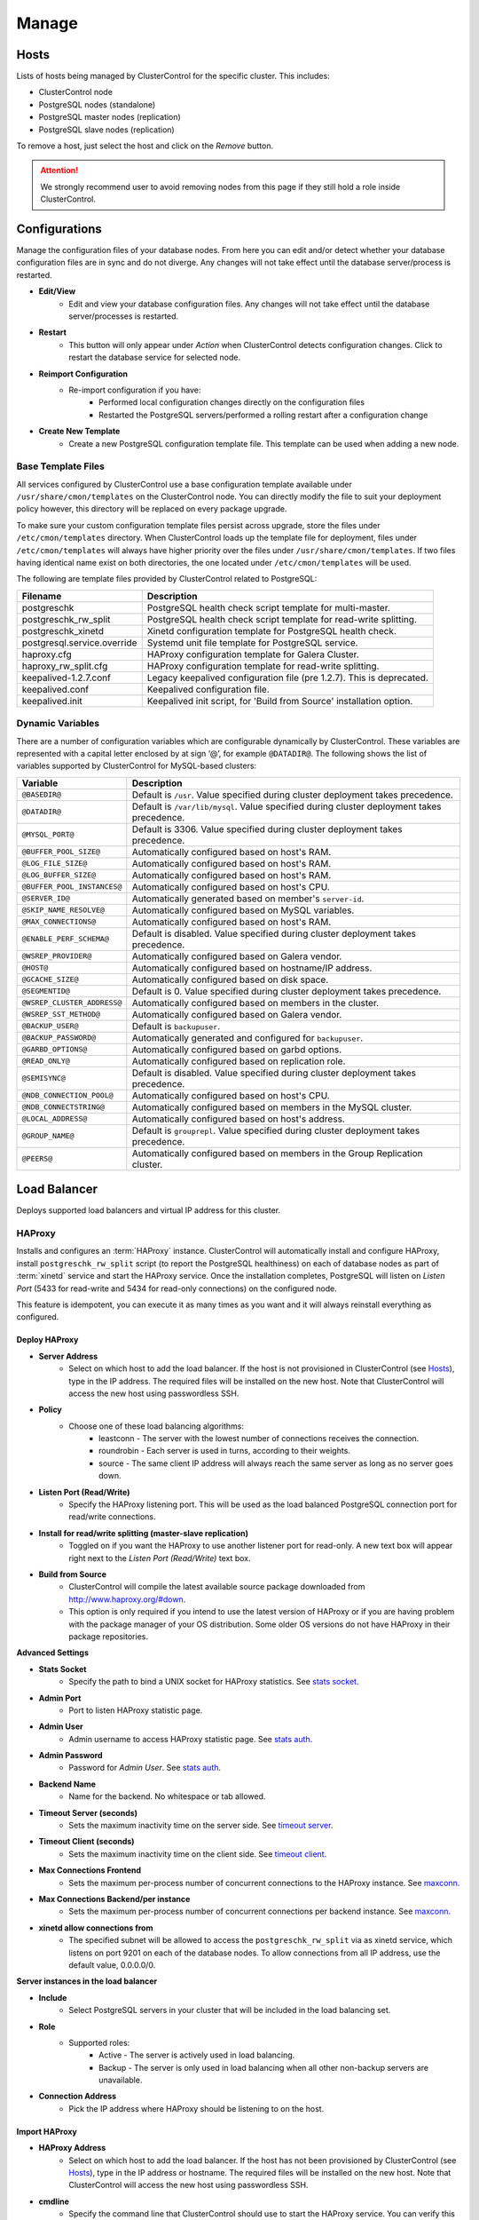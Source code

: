 .. _PostgreSQL - Manage:

Manage
-------

Hosts
++++++

Lists of hosts being managed by ClusterControl for the specific cluster. This includes:

* ClusterControl node
* PostgreSQL nodes (standalone)
* PostgreSQL master nodes (replication)
* PostgreSQL slave nodes (replication)

To remove a host, just select the host and click on the *Remove* button. 

.. Attention:: We strongly recommend user to avoid removing nodes from this page if they still hold a role inside ClusterControl.

.. _PostgreSQL - Manage - Configurations:

Configurations
++++++++++++++

Manage the configuration files of your database nodes. From here you can edit and/or detect whether your database configuration files are in sync and do not diverge. Any changes will not take effect until the database server/process is restarted.

* **Edit/View**
	- Edit and view your database configuration files. Any changes will not take effect until the database server/processes is restarted.

* **Restart**
	- This button will only appear under *Action* when ClusterControl detects configuration changes. Click to restart the database service for selected node.

* **Reimport Configuration**
	- Re-import configuration if you have:
		- Performed local configuration changes directly on the configuration files
		- Restarted the PostgreSQL servers/performed a rolling restart after a configuration change

* **Create New Template**
	- Create a new PostgreSQL configuration template file. This template can be used when adding a new node.

.. _PostgreSQL - Manage - Configurations - Base Template Files:
	
Base Template Files
````````````````````

All services configured by ClusterControl use a base configuration template available under ``/usr/share/cmon/templates`` on the ClusterControl node. You can directly modify the file to suit your deployment policy however, this directory will be replaced on every package upgrade. 

To make sure your custom configuration template files persist across upgrade, store the files under ``/etc/cmon/templates`` directory. When ClusterControl loads up the template file for deployment, files under ``/etc/cmon/templates`` will always have higher priority over the files under ``/usr/share/cmon/templates``. If two files having identical name exist on both directories, the one located under ``/etc/cmon/templates`` will be used.

The following are template files provided by ClusterControl related to PostgreSQL:

============================ ===========
Filename                     Description
============================ ===========
postgreschk                  PostgreSQL health check script template for multi-master.
postgreschk_rw_split         PostgreSQL health check script template for read-write splitting.
postgreschk_xinetd           Xinetd configuration template for PostgreSQL health check.
postgresql.service.override  Systemd unit file template for PostgreSQL service.
haproxy.cfg                  HAProxy configuration template for Galera Cluster.
haproxy_rw_split.cfg         HAProxy configuration template for read-write splitting.
keepalived-1.2.7.conf        Legacy keepalived configuration file (pre 1.2.7). This is deprecated.
keepalived.conf              Keepalived configuration file.
keepalived.init              Keepalived init script, for 'Build from Source' installation option.
============================ ===========

.. _PostgreSQL - Manage - Configurations - Dynamic Variables:

Dynamic Variables
``````````````````

There are a number of configuration variables which are configurable dynamically by ClusterControl. These variables are represented with a capital letter enclosed by at sign ‘@’, for example ``@DATADIR@``. The following shows the list of variables supported by ClusterControl for MySQL-based clusters:

============================ ==============
Variable                     Description
============================ ==============
``@BASEDIR@``                Default is ``/usr``. Value specified during cluster deployment takes precedence.
``@DATADIR@``                Default is ``/var/lib/mysql``. Value specified during cluster deployment takes precedence.
``@MYSQL_PORT@``             Default is 3306. Value specified during cluster deployment takes precedence.
``@BUFFER_POOL_SIZE@``       Automatically configured based on host's RAM.
``@LOG_FILE_SIZE@``          Automatically configured based on host's RAM.
``@LOG_BUFFER_SIZE@``        Automatically configured based on host's RAM.
``@BUFFER_POOL_INSTANCES@``  Automatically configured based on host's CPU.
``@SERVER_ID@``              Automatically generated based on member's ``server-id``.
``@SKIP_NAME_RESOLVE@``      Automatically configured based on MySQL variables.
``@MAX_CONNECTIONS@``        Automatically configured based on host's RAM.
``@ENABLE_PERF_SCHEMA@``     Default is disabled. Value specified during cluster deployment takes precedence.
``@WSREP_PROVIDER@``         Automatically configured based on Galera vendor.
``@HOST@``                   Automatically configured based on hostname/IP address.
``@GCACHE_SIZE@``            Automatically configured based on disk space.
``@SEGMENTID@``              Default is 0. Value specified during cluster deployment takes precedence.
``@WSREP_CLUSTER_ADDRESS@``  Automatically configured based on members in the cluster.
``@WSREP_SST_METHOD@``       Automatically configured based on Galera vendor.
``@BACKUP_USER@``            Default is ``backupuser``.
``@BACKUP_PASSWORD@``        Automatically generated and configured for ``backupuser``.
``@GARBD_OPTIONS@``          Automatically configured based on garbd options.
``@READ_ONLY@``              Automatically configured based on replication role.
``@SEMISYNC@``               Default is disabled. Value specified during cluster deployment takes precedence.
``@NDB_CONNECTION_POOL@``    Automatically configured based on host's CPU.
``@NDB_CONNECTSTRING@``      Automatically configured based on members in the MySQL cluster.
``@LOCAL_ADDRESS@``          Automatically configured based on host's address.
``@GROUP_NAME@``             Default is ``grouprepl``. Value specified during cluster deployment takes precedence.
``@PEERS@``                  Automatically configured based on members in the Group Replication cluster.
============================ ==============

.. _PostgreSQL - Manage - Load Balancer:

Load Balancer
++++++++++++++

Deploys supported load balancers and virtual IP address for this cluster.

HAProxy
````````

Installs and configures an :term:`HAProxy` instance. ClusterControl will automatically install and configure HAProxy, install ``postgreschk_rw_split`` script (to report the PostgreSQL healthiness) on each of database nodes as part of :term:`xinetd` service and start the HAProxy service. Once the installation completes, PostgreSQL will listen on *Listen Port* (5433 for read-write and 5434 for read-only connections) on the configured node.

This feature is idempotent, you can execute it as many times as you want and it will always reinstall everything as configured.

Deploy HAProxy
'''''''''''''''

* **Server Address**
	- Select on which host to add the load balancer. If the host is not provisioned in ClusterControl (see `Hosts`_), type in the IP address. The required files will be installed on the new host. Note that ClusterControl will access the new host using passwordless SSH.

* **Policy**
	- Choose one of these load balancing algorithms:
		- leastconn - The server with the lowest number of connections receives the connection.
		- roundrobin - Each server is used in turns, according to their weights.
		- source - The same client IP address will always reach the same server as long as no server goes down.

* **Listen Port (Read/Write)**
	- Specify the HAProxy listening port. This will be used as the load balanced PostgreSQL connection port for read/write connections.

* **Install for read/write splitting (master-slave replication)**
	- Toggled on if you want the HAProxy to use another listener port for read-only. A new text box will appear right next to the *Listen Port (Read/Write)* text box.
	
* **Build from Source**
	- ClusterControl will compile the latest available source package downloaded from http://www.haproxy.org/#down. 
	- This option is only required if you intend to use the latest version of HAProxy or if you are having problem with the package manager of your OS distribution. Some older OS versions do not have HAProxy in their package repositories.

**Advanced Settings**
	
* **Stats Socket**
	- Specify the path to bind a UNIX socket for HAProxy statistics. See `stats socket <http://cbonte.github.io/haproxy-dconv/configuration-1.5.html#stats%20socket>`_.

* **Admin Port**
	- Port to listen HAProxy statistic page. 
	
* **Admin User**
	- Admin username to access HAProxy statistic page. See `stats auth <http://cbonte.github.io/haproxy-dconv/configuration-1.5.html#4-stats%20auth>`_.
	
* **Admin Password**
	- Password for *Admin User*. See `stats auth <http://cbonte.github.io/haproxy-dconv/configuration-1.5.html#4-stats%20auth>`_.

* **Backend Name**
	- Name for the backend. No whitespace or tab allowed.
	
* **Timeout Server (seconds)**
	- Sets the maximum inactivity time on the server side. See `timeout server <http://cbonte.github.io/haproxy-dconv/configuration-1.5.html#timeout%20server>`_.

* **Timeout Client (seconds)**
	- Sets the maximum inactivity time on the client side. See `timeout client <http://cbonte.github.io/haproxy-dconv/configuration-1.5.html#4-timeout%20client>`_.
	
* **Max Connections Frontend**
	- Sets the maximum per-process number of concurrent connections to the HAProxy instance. See `maxconn <http://cbonte.github.io/haproxy-dconv/configuration-1.5.html#maxconn>`_.

* **Max Connections Backend/per instance**
	- Sets the maximum per-process number of concurrent connections per backend instance. See `maxconn <http://cbonte.github.io/haproxy-dconv/configuration-1.5.html#maxconn>`_.

* **xinetd allow connections from**
	- The specified subnet will be allowed to access the ``postgreschk_rw_split`` via as xinetd service, which listens on port 9201 on each of the database nodes. To allow connections from all IP address, use the default value, 0.0.0.0/0.

**Server instances in the load balancer**

* **Include**
	- Select PostgreSQL servers in your cluster that will be included in the load balancing set.

* **Role**
	- Supported roles:
		- Active - The server is actively used in load balancing.
		- Backup - The server is only used in load balancing when all other non-backup servers are unavailable.
		
* **Connection Address**
	- Pick the IP address where HAProxy should be listening to on the host.

Import HAProxy
''''''''''''''

* **HAProxy Address**
	- Select on which host to add the load balancer. If the host has not been provisioned by ClusterControl (see `Hosts`_), type in the IP address or hostname. The required files will be installed on the new host. Note that ClusterControl will access the new host using passwordless SSH.

* **cmdline**
	- Specify the command line that ClusterControl should use to start the HAProxy service. You can verify this by using ``ps -ef | grep haproxy`` and retrieve the full command how the HAProxy process started. Copy the full command line and paste it in the textfield.

* **Port**
	- Port to listen HAProxy admin/statistic page (if enable).
	
* **Admin User**
	- Admin username to access HAProxy statistic page. See `stats auth <http://cbonte.github.io/haproxy-dconv/configuration-1.5.html#4-stats%20auth>`_.

.. Note:: You need to have an admin user/password set in HAProxy configuration otherwise you will not see any HAProxy stats.
	
* **Admin Password**
	- Password for *Admin User*. See `stats auth <http://cbonte.github.io/haproxy-dconv/configuration-1.5.html#4-stats%20auth>`_.

* **LB Name**
	- Name for the backend. No whitespace or tab allowed.
	
* **HAProxy Config**
	- Location of HAProxy configuration file (haproxy.cfg) on the target node.

* **Stats Socket**
	- Specify the path to bind a UNIX socket for HAProxy statistics. See `stats socket <http://cbonte.github.io/haproxy-dconv/configuration-1.5.html#stats%20socket>`_. 
	- Usually, HAProxy writes the socket file to  ``/var/run/haproxy.socket`` . This is needed by ClusterControl to monitor HAProxy. This is usually defined in the ``haproxy.cfg`` file, and the line looks like:

.. code-block:: bash

	stats socket /var/run/haproxy.socket user haproxy group haproxy mode 600 level

Keepalived
```````````

:term:`Keepalived` requires two HAProxy instances in order to provide virtual IP address failover. By default, this IP address will be assigned to instance 'Keepalived 1'. If the node goes down, the IP address will be automatically failover to 'Keepalived 2' accordingly.

Deploy Keepalived
'''''''''''''''''

* **Select type of loadbalancer**
	- Only HAProxy is supported for PostgreSQL at the moment.

* **Keepalived 1**
	- Select the primary Keepalived node (installed or imported using `HAProxy`_).
	
* **Keepalived 2**
	- Select the secondary Keepalived node (installed or imported using `HAProxy`_).

* **Virtual IP**
	- Assigns a virtual IP address. The IP address should not exist in any node in the cluster to avoid conflict.

* **Network Interface** 
	- Specify a network interface to bind the virtual IP address. This interface must able to communicate with other Keepalived instances and support IP protocol 112 (VRRP) and unicasting.

* **Install Keepalived**
	- Starts installation of Keepalived.
	
Import Keepalived
'''''''''''''''''

* **Keepalived 1**
	- Specify the IP address or hostname of the primary Keepalived node.
	
* **Add Keepalived Instance**
	- Shows additional input field for secondary Keepalived node.

* **Remove Keepalived Instance**
	- Hides additional input field for secondary Keepalived node.

* **Virtual IP**
	- Assigns a virtual IP address. The IP address should not exist in any node in the cluster to avoid conflict.

* **Deploy Keepalived**
	- Starts the import of Keepalived job.

Custom Advisors
+++++++++++++++

Manages threshold-based advisors with host or PostgreSQL statistics without needing to write your own JavaScript script (like all the default scripts under `Developer Studio`_). The threshold advisor allows you to set threshold to be alerted on if a metric falls below or raises above the threshold and stays there for a specified timeframe.

Clicking on 'Create Custom Advisor' and 'Edit Custom Advisor' will open a new dialog, which described as follows:

* **Type**
	- Type of custom advisor. At the moment, only Threshold is supported.

* **Applies To**
	- Choose the target cluster.

* **Resource**
	- Threshold resources.
		- Host: Host metrics collected by ClusterControl.
		- Node: Database node metrics collected by ClusterControl.

* **Hosts**
	- Target host(s) in the chosen cluster. You can select individual host or all hosts monitored under this cluster.

Condition
``````````

* **If metric**
	- List of metrics monitored by ClusterControl. Choose one metric to create a threshold condition.

* **Condition**
	- Type of conditions for the Warning and Critical values.

* **For(s)**
	- Timeframe in seconds before falling/raising an alarm.

* **Warning**
	- Value for warning threshold.

* **Critical**
	- Value for critical threshold.

* **Max Values seen for selected period**
	- ClusterControl provides preview of already recorded data in a graph to help you determine accurate values for timeframe, warning and critical.

Advisor Description
````````````````````

Describe the Advisor and provide instructions on what actions that may be needed if the threshold is triggered. Available variables substitutions:

================= ============
Variable          Description
================= ============
%CLUSTER%         Selected cluster
%CONDITION%       Condition
%DURATION%        Duration
%HOSTNAME%        Selected host or node
%METRIC%          Metric
%METRIC_GROUP%    Group for the selected metric
%RESOURCE%        Selected resource
%TYPE%            Type of the custom advisor
%CRITICAL_VALUE%  Critical Value
%WARNING_VALUE%   Warning Value
================= ============

.. _PostgreSQL - Manage - Developer Studio:

Developer Studio
++++++++++++++++

Provides functionality to create Advisors, Auto Tuners, or Mini Programs right within your web browser based on :ref:`ClusterControl DSL`. The DSL syntax is based on JavaScript, with extensions to provide access to ClusterControl's internal data structures and functions. The DSL allows you to execute SQL statements, run shell commands/programs across all your cluster hosts, and retrieve results to be processed for advisors/alerts or any other actions. Developer Studio is a development environment to quickly create, edit, compile, run, test, debug and schedule your JavaScript programs.

Advisors in ClusterControl are powerful constructs; they provide specific advice on how to address issues in areas such as performance, security, log management, configuration, storage space, etc. They can be anything from simple configuration advice, warning on thresholds or more complex rules for predictions, or even cluster-wide automation tasks based on the state of your servers or databases. 

ClusterControl comes with a set of basic advisors that include rules and alerts on security settings, system checks (NUMA, Disk, CPU), queries, InnoDB, connections, PERFORMANCE_SCHEMA, configuration, NDB memory usage, and so on. The advisors are open source under MIT license, and publicly available at `GitHub <https://github.com/severalnines/s9s-advisor-bundle>`_. Through the Developer Studio, it is easy to import new advisors as a JS bundle, or export your own for others to try out.

* **New**
	- Name - Specify the file name including folders if you need. E.g. ``shared/helpers/cmon.js`` will create all appropriate folders if they don't exist yet.
	- File content:
		- Empty file - Create a new empty file.
		- Template - Create a new file containing skeleton code for monitoring.
		- Generic MySQL Template - Create a new file containing skeleton code for generic MySQL monitoring.

* **Import**
	- Imports advisor bundle. Supported format is ``.tar.gz``. See `s9s-advisor-bundle <https://github.com/severalnines/s9s-advisor-bundle>`_.

* **Export**
	- Exports the advisor's directory to a ``.tar.gz`` format. The exported file can be imported to Developer Studio through *ClusterControl > Manage > Developer Studio > Import* function.

* **Advisors**
	- Opens the Advisor list page. See :ref:`PostgreSQL - Performance - Advisors`.

* **Save**
	- Saves the file.
	
* **Move**
	- Moves the file around between different subdirectories.

* **Remove**
	- Removes the script.

* **Compile**
	- Compiles the script.

* **Compile and run**
	- Compile and run the script. The output appears under *Message*, *Graph* or *Raw response* tab underneath the editor.
	- The arrow next to the "Compile and Run" button allows us to change settings for a script and for example, pass some arguments to the ``main()`` function.

* **Schedule Advisor**
	- Schedules the script as an advisor.

.. seealso:: `Introducing ClusterControl Developer Studio and Creating your own Advisors in JavaScript <https://severalnines.com/blog/introducing-clustercontrol-developer-studio-and-creating-your-own-advisors-javascript>`_.

For full documentation on ClusterControl Domain Specific Language, see :ref:`ClusterControl DSL`.
